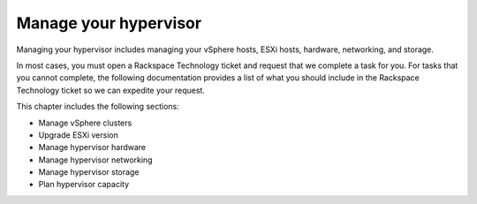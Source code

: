 .. _manage-your-hypervisor:


======================
Manage your hypervisor
======================

Managing your hypervisor includes managing your vSphere hosts, 
ESXi hosts, hardware, networking, and storage.

In most cases, you must open a Rackspace Technology ticket and 
request that we complete a task for you. For tasks that you 
cannot complete, the following documentation provides a list of 
what you should include in the Rackspace Technology ticket so 
we can expedite your request. 

This chapter includes the following sections:

* Manage vSphere clusters
* Upgrade ESXi version
* Manage hypervisor hardware
* Manage hypervisor networking
* Manage hypervisor storage
* Plan hypervisor capacity
  



